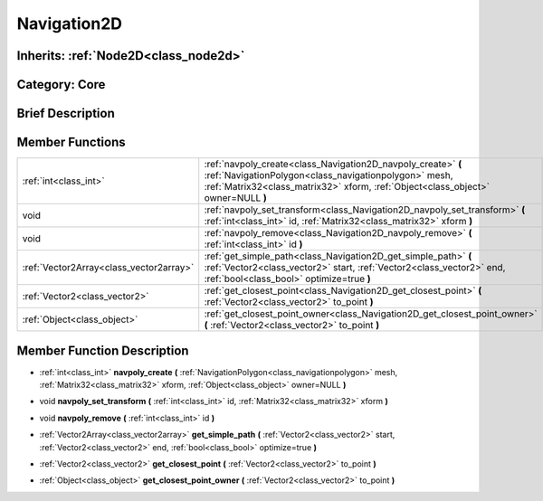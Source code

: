.. _class_Navigation2D:

Navigation2D
============

Inherits: :ref:`Node2D<class_node2d>`
-------------------------------------

Category: Core
--------------

Brief Description
-----------------



Member Functions
----------------

+------------------------------------------+--------------------------------------------------------------------------------------------------------------------------------------------------------------------------------------------------------------+
| :ref:`int<class_int>`                    | :ref:`navpoly_create<class_Navigation2D_navpoly_create>`  **(** :ref:`NavigationPolygon<class_navigationpolygon>` mesh, :ref:`Matrix32<class_matrix32>` xform, :ref:`Object<class_object>` owner=NULL  **)** |
+------------------------------------------+--------------------------------------------------------------------------------------------------------------------------------------------------------------------------------------------------------------+
| void                                     | :ref:`navpoly_set_transform<class_Navigation2D_navpoly_set_transform>`  **(** :ref:`int<class_int>` id, :ref:`Matrix32<class_matrix32>` xform  **)**                                                         |
+------------------------------------------+--------------------------------------------------------------------------------------------------------------------------------------------------------------------------------------------------------------+
| void                                     | :ref:`navpoly_remove<class_Navigation2D_navpoly_remove>`  **(** :ref:`int<class_int>` id  **)**                                                                                                              |
+------------------------------------------+--------------------------------------------------------------------------------------------------------------------------------------------------------------------------------------------------------------+
| :ref:`Vector2Array<class_vector2array>`  | :ref:`get_simple_path<class_Navigation2D_get_simple_path>`  **(** :ref:`Vector2<class_vector2>` start, :ref:`Vector2<class_vector2>` end, :ref:`bool<class_bool>` optimize=true  **)**                       |
+------------------------------------------+--------------------------------------------------------------------------------------------------------------------------------------------------------------------------------------------------------------+
| :ref:`Vector2<class_vector2>`            | :ref:`get_closest_point<class_Navigation2D_get_closest_point>`  **(** :ref:`Vector2<class_vector2>` to_point  **)**                                                                                          |
+------------------------------------------+--------------------------------------------------------------------------------------------------------------------------------------------------------------------------------------------------------------+
| :ref:`Object<class_object>`              | :ref:`get_closest_point_owner<class_Navigation2D_get_closest_point_owner>`  **(** :ref:`Vector2<class_vector2>` to_point  **)**                                                                              |
+------------------------------------------+--------------------------------------------------------------------------------------------------------------------------------------------------------------------------------------------------------------+

Member Function Description
---------------------------

.. _class_Navigation2D_navpoly_create:

- :ref:`int<class_int>`  **navpoly_create**  **(** :ref:`NavigationPolygon<class_navigationpolygon>` mesh, :ref:`Matrix32<class_matrix32>` xform, :ref:`Object<class_object>` owner=NULL  **)**

.. _class_Navigation2D_navpoly_set_transform:

- void  **navpoly_set_transform**  **(** :ref:`int<class_int>` id, :ref:`Matrix32<class_matrix32>` xform  **)**

.. _class_Navigation2D_navpoly_remove:

- void  **navpoly_remove**  **(** :ref:`int<class_int>` id  **)**

.. _class_Navigation2D_get_simple_path:

- :ref:`Vector2Array<class_vector2array>`  **get_simple_path**  **(** :ref:`Vector2<class_vector2>` start, :ref:`Vector2<class_vector2>` end, :ref:`bool<class_bool>` optimize=true  **)**

.. _class_Navigation2D_get_closest_point:

- :ref:`Vector2<class_vector2>`  **get_closest_point**  **(** :ref:`Vector2<class_vector2>` to_point  **)**

.. _class_Navigation2D_get_closest_point_owner:

- :ref:`Object<class_object>`  **get_closest_point_owner**  **(** :ref:`Vector2<class_vector2>` to_point  **)**


